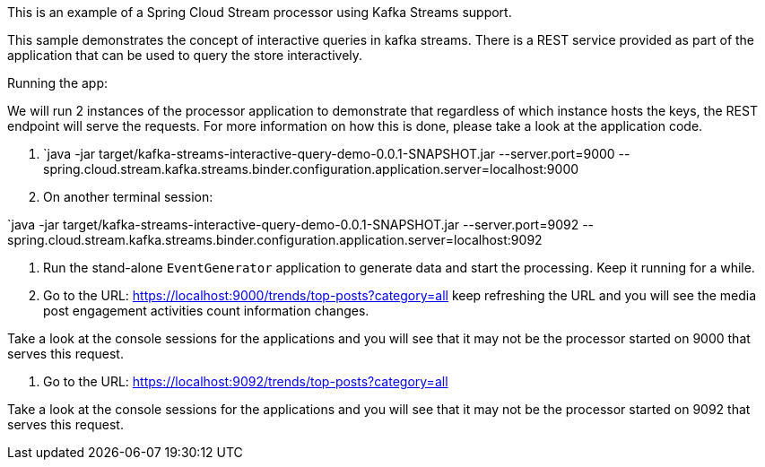 This is an example of a Spring Cloud Stream processor using Kafka Streams support.

This sample demonstrates the concept of interactive queries in kafka streams.
There is a REST service provided as part of the application that can be used to query the store interactively.

Running the app:

We will run 2 instances of the processor application to demonstrate that regardless of which instance hosts the keys, the REST endpoint will serve the requests.
For more information on how this is done, please take a look at the application code.

1. `java -jar target/kafka-streams-interactive-query-demo-0.0.1-SNAPSHOT.jar --server.port=9000 --spring.cloud.stream.kafka.streams.binder.configuration.application.server=localhost:9000

2. On another terminal session:

`java -jar target/kafka-streams-interactive-query-demo-0.0.1-SNAPSHOT.jar --server.port=9092 --spring.cloud.stream.kafka.streams.binder.configuration.application.server=localhost:9092

5. Run the stand-alone `EventGenerator` application to generate data and start the processing.
Keep it running for a while.

6. Go to the URL: https://localhost:9000/trends/top-posts?category=all
keep refreshing the URL and you will see the media post engagement activities count information changes.

Take a look at the console sessions for the applications and you will see that it may not be the processor started on 9000 that serves this request.

7. Go to the URL: https://localhost:9092/trends/top-posts?category=all

Take a look at the console sessions for the applications and you will see that it may not be the processor started on 9092 that serves this request.
